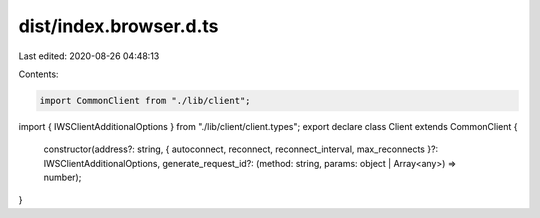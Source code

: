 dist/index.browser.d.ts
=======================

Last edited: 2020-08-26 04:48:13

Contents:

.. code-block:: ts

    import CommonClient from "./lib/client";
import { IWSClientAdditionalOptions } from "./lib/client/client.types";
export declare class Client extends CommonClient {
    constructor(address?: string, { autoconnect, reconnect, reconnect_interval, max_reconnects }?: IWSClientAdditionalOptions, generate_request_id?: (method: string, params: object | Array<any>) => number);
}


